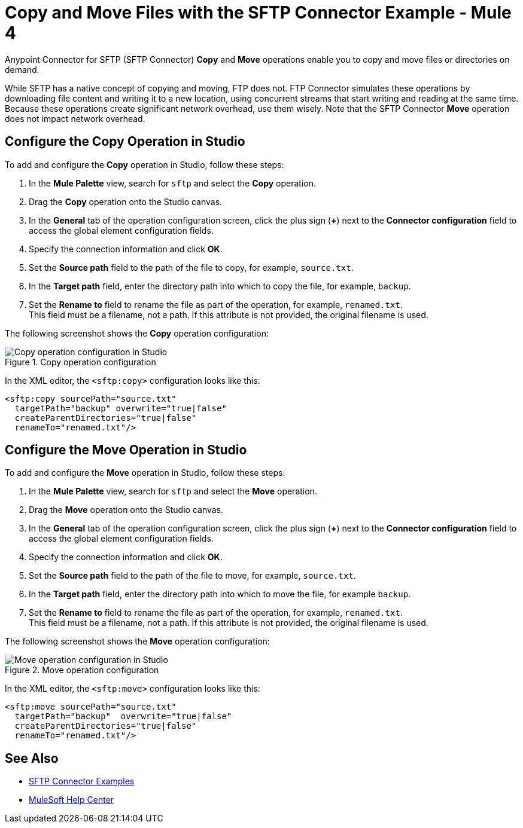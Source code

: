 = Copy and Move Files with the SFTP Connector Example - Mule 4
:page-aliases: connectors::sftp/sftp-copy-move.adoc

Anypoint Connector for SFTP (SFTP Connector) *Copy* and *Move* operations enable you to copy and move files or directories on demand.

While SFTP has a native concept of copying and moving, FTP does not. FTP Connector simulates these operations by downloading file content and writing it to a new location, using concurrent streams that start writing and reading at the same time. Because these operations create significant network overhead, use them wisely. Note that the SFTP Connector *Move* operation does not impact network overhead.

== Configure the Copy Operation in Studio

To add and configure the *Copy* operation in Studio, follow these steps:

. In the *Mule Palette* view, search for `sftp` and select the *Copy* operation.
. Drag the *Copy* operation onto the Studio canvas.
. In the *General* tab of the operation configuration screen, click the plus sign (*+*) next to the *Connector configuration* field to access the global element configuration fields.
. Specify the connection information and click *OK*.
. Set the *Source path* field to the path of the file to copy, for example, `source.txt`.
. In the *Target path* field, enter the directory path into which to copy the file, for example, `backup`.
. Set the *Rename to* field to rename the file as part of the operation, for example, `renamed.txt`. +
This field must be a filename, not a path. If this attribute is not provided, the original filename is used.

The following screenshot shows the *Copy* operation configuration:

.Copy operation configuration
image::sftp-copy-operation.png[Copy operation configuration in Studio]

In the XML editor, the `<sftp:copy>` configuration looks like this:
[source,xml,linenums]
----
<sftp:copy sourcePath="source.txt"
  targetPath="backup" overwrite="true|false"
  createParentDirectories="true|false"
  renameTo="renamed.txt"/>
----

== Configure the Move Operation in Studio

To add and configure the *Move* operation in Studio, follow these steps:

. In the *Mule Palette* view, search for `sftp` and select the *Move* operation.
. Drag the *Move* operation onto the Studio canvas.
. In the *General* tab of the operation configuration screen, click the plus sign (*+*) next to the *Connector configuration* field to access the global element configuration fields.
. Specify the connection information and click *OK*.
. Set the *Source path* field to the path of the file to move, for example, `source.txt`.
. In the *Target path* field, enter the directory path into which to move the file, for example `backup`.
. Set the *Rename to* field to rename the file as part of the operation, for example, `renamed.txt`. +
This field must be a filename, not a path. If this attribute is not provided, the original filename is used.

The following screenshot shows the *Move* operation configuration:

.Move operation configuration
image::sftp-move-operation.png[Move operation configuration in Studio]

In the XML editor, the `<sftp:move>` configuration looks like this:

[source,xml,linenums]
----
<sftp:move sourcePath="source.txt"
  targetPath="backup"  overwrite="true|false"
  createParentDirectories="true|false"
  renameTo="renamed.txt"/>
----

== See Also

* xref:sftp-examples.adoc[SFTP Connector Examples]
* https://help.mulesoft.com[MuleSoft Help Center]
